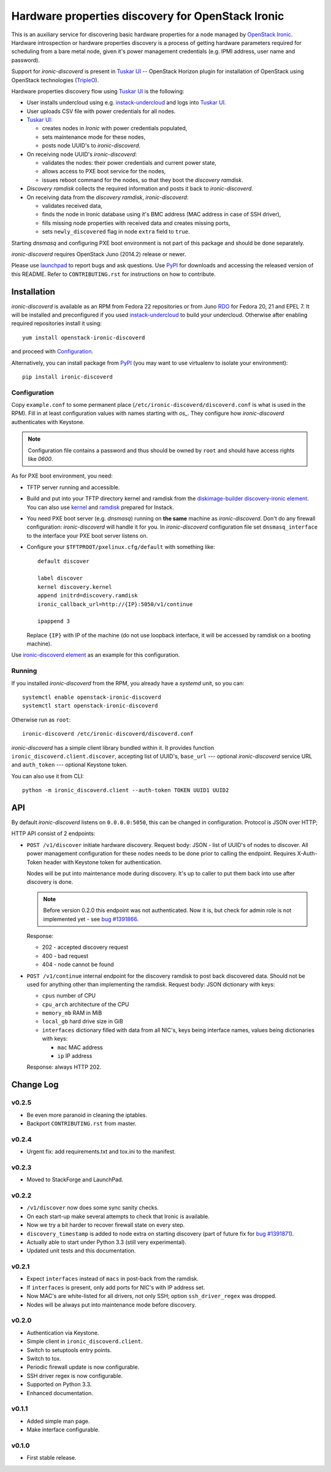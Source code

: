 Hardware properties discovery for OpenStack Ironic
==================================================

This is an auxiliary service for discovering basic hardware properties for a
node managed by `OpenStack Ironic`_. Hardware introspection or hardware
properties discovery is a process of getting hardware parameters required for
scheduling from a bare metal node, given it's power management credentials
(e.g. IPMI address, user name and password).

Support for *ironic-discoverd* is present in `Tuskar UI`_ -- OpenStack Horizon
plugin for installation of OpenStack using OpenStack technologies (TripleO_).

Hardware properties discovery flow using `Tuskar UI`_ is the following:

* User installs undercloud using e.g. instack-undercloud_ and logs into
  `Tuskar UI`_.

* User uploads CSV file with power credentials for all nodes.

* `Tuskar UI`_:

  * creates nodes in *Ironic* with power credentials populated,
  * sets maintenance mode for these nodes,
  * posts node UUID's to *ironic-discoverd*.

* On receiving node UUID's *ironic-discoverd*:

  * validates the nodes: their power credentials and current power state,
  * allows access to PXE boot service for the nodes,
  * issues reboot command for the nodes, so that they boot the
    *discovery ramdisk*.

* *Discovery ramdisk* collects the required information and posts it back to
  *ironic-discoverd*.

* On receiving data from the *discovery ramdisk*, *ironic-discoverd*:

  * validates received data,
  * finds the node in Ironic database using it's BMC address (MAC address in
    case of SSH driver),
  * fills missing node properties with received data and creates missing ports,
  * sets ``newly_discovered`` flag in node ``extra`` field to ``true``.

Starting *dnsmasq* and configuring PXE boot environment is not part of this
package and should be done separately.

*ironic-discoverd* requires OpenStack Juno (2014.2) release or newer.

Please use launchpad_ to report bugs and ask questions. Use PyPI_ for
downloads and accessing the released version of this README. Refer to
``CONTRIBUTING.rst`` for instructions on how to contribute.

.. _OpenStack Ironic: https://wiki.openstack.org/wiki/Ironic
.. _Tuskar UI: https://pypi.python.org/pypi/tuskar-ui
.. _TripleO: https://wiki.openstack.org/wiki/TripleO
.. _instack-undercloud: https://openstack.redhat.com/Deploying_an_RDO_Undercloud_with_Instack
.. _launchpad: https://bugs.launchpad.net/ironic-discoverd
.. _PyPI: https://pypi.python.org/pypi/ironic-discoverd

Installation
------------

*ironic-discoverd* is available as an RPM from Fedora 22 repositories or from
Juno RDO_ for Fedora 20, 21 and EPEL 7. It will be installed and preconfigured
if you used instack-undercloud_ to build your undercloud.
Otherwise after enabling required repositories install it using::

    yum install openstack-ironic-discoverd

and proceed with `Configuration`_.

Alternatively, you can install package from PyPI_ (you may want to use
virtualenv to isolate your environment)::

    pip install ironic-discoverd

.. _RDO: https://openstack.redhat.com/

Configuration
~~~~~~~~~~~~~

Copy ``example.conf`` to some permanent place
(``/etc/ironic-discoverd/discoverd.conf`` is what is used in the RPM).
Fill in at least configuration values with names starting with *os_*.
They configure how *ironic-discoverd* authenticates with Keystone.

.. note::
    Configuration file contains a password and thus should be owned by ``root``
    and should have access rights like *0600*.

As for PXE boot environment, you need:

* TFTP server running and accessible.
* Build and put into your TFTP directory kernel and ramdisk from the
  diskimage-builder_ `discovery-ironic element`_.
  You can also use `kernel`_ and `ramdisk`_ prepared for Instack.
* You need PXE boot server (e.g. *dnsmasq*) running on **the same** machine as
  *ironic-discoverd*. Don't do any firewall configuration: *ironic-discoverd*
  will handle it for you. In *ironic-discoverd* configuration file set
  ``dnsmasq_interface`` to the interface your PXE boot server listens on.
* Configure your ``$TFTPROOT/pxelinux.cfg/default`` with something like::

    default discover

    label discover
    kernel discovery.kernel
    append initrd=discovery.ramdisk
    ironic_callback_url=http://{IP}:5050/v1/continue

    ipappend 3

  Replace ``{IP}`` with IP of the machine (do not use loopback interface, it
  will be accessed by ramdisk on a booting machine).

Use `ironic-discoverd element`_ as an example for this configuration.

.. _diskimage-builder: https://github.com/openstack/diskimage-builder
.. _discovery-ironic element: https://github.com/agroup/instack-undercloud/tree/master/elements/discovery-ironic
.. _ironic-discoverd element: https://github.com/agroup/instack-undercloud/tree/master/elements/ironic-discoverd
.. _kernel: http://file.rdu.redhat.com/%7Ejslagle/tripleo-images-juno-source/discovery-ramdisk.kernel
.. _ramdisk: http://file.rdu.redhat.com/%7Ejslagle/tripleo-images-juno-source/discovery-ramdisk.initramfs

Running
~~~~~~~

If you installed *ironic-discoverd* from the RPM, you already have a *systemd*
unit, so you can::

    systemctl enable openstack-ironic-discoverd
    systemctl start openstack-ironic-discoverd

Otherwise run as ``root``::

    ironic-discoverd /etc/ironic-discoverd/discoverd.conf

*ironic-discoverd* has a simple client library bundled within it.
It provides function ``ironic_discoverd.client.discover``, accepting list
of UUID's, ``base_url`` --- optional *ironic-discoverd* service URL and
``auth_token`` --- optional Keystone token.

You can also use it from CLI::

    python -m ironic_discoverd.client --auth-token TOKEN UUID1 UUID2

API
---

By default *ironic-discoverd* listens on ``0.0.0.0:5050``, this can be changed
in configuration. Protocol is JSON over HTTP;

HTTP API consist of 2 endpoints:

* ``POST /v1/discover`` initiate hardware discovery. Request body: JSON - list
  of UUID's of nodes to discover. All power management configuration for these
  nodes needs to be done prior to calling the endpoint. Requires X-Auth-Token
  header with Keystone token for authentication.

  Nodes will be put into maintenance mode during discovery. It's up to caller
  to put them back into use after discovery is done.

  .. note::
      Before version 0.2.0 this endpoint was not authenticated. Now it is,
      but check for admin role is not implemented yet - see `bug #1391866`_.

  Response:

  * 202 - accepted discovery request
  * 400 - bad request
  * 404 - node cannot be found

* ``POST /v1/continue`` internal endpoint for the discovery ramdisk to post
  back discovered data. Should not be used for anything other than implementing
  the ramdisk. Request body: JSON dictionary with keys:

  * ``cpus`` number of CPU
  * ``cpu_arch`` architecture of the CPU
  * ``memory_mb`` RAM in MiB
  * ``local_gb`` hard drive size in GiB
  * ``interfaces`` dictionary filled with data from all NIC's, keys being
    interface names, values being dictionaries with keys:

    * ``mac`` MAC address
    * ``ip`` IP address

  Response: always HTTP 202.

.. _bug #1391866: https://bugs.launchpad.net/ironic-discoverd/+bug/1391866

Change Log
----------

v0.2.5
~~~~~~

* Be even more paranoid in cleaning the iptables.
* Backport ``CONTRIBUTING.rst`` from master.

v0.2.4
~~~~~~

* Urgent fix: add requirements.txt and tox.ini to the manifest.

v0.2.3
~~~~~~

* Moved to StackForge and LaunchPad.

v0.2.2
~~~~~~

* ``/v1/discover`` now does some sync sanity checks.
* On each start-up make several attempts to check that Ironic is available.
* Now we try a bit harder to recover firewall state on every step.
* ``discovery_timestamp`` is added to node extra on starting discovery
  (part of future fix for `bug #1391871`_).
* Actually able to start under Python 3.3 (still very experimental).
* Updated unit tests and this documentation.

.. _bug #1391871: https://bugs.launchpad.net/ironic-discoverd/+bug/1391871

v0.2.1
~~~~~~

* Expect ``interfaces`` instead of ``macs`` in post-back from the ramdisk.
* If ``interfaces`` is present, only add ports for NIC's with IP address set.
* Now MAC's are white-listed for all drivers, not only SSH; option
  ``ssh_driver_regex`` was dropped.
* Nodes will be always put into maintenance mode before discovery.

v0.2.0
~~~~~~

* Authentication via Keystone.
* Simple client in ``ironic_discoverd.client``.
* Switch to setuptools entry points.
* Switch to tox.
* Periodic firewall update is now configurable.
* SSH driver regex is now configurable.
* Supported on Python 3.3.
* Enhanced documentation.

v0.1.1
~~~~~~

* Added simple man page.
* Make interface configurable.

v0.1.0
~~~~~~

* First stable release.
